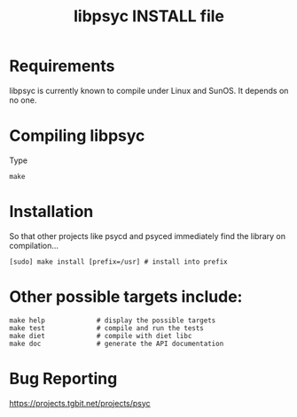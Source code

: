 #+TITLE: libpsyc INSTALL file
#+OPTIONS: toc:nil num:nil

* Requirements

libpsyc is currently known to compile under Linux and SunOS.
It depends on no one.

* Compiling libpsyc

Type
: make

* Installation

So that other projects like psycd and psyced immediately
find the library on compilation...

: [sudo] make install [prefix=/usr]	# install into prefix

* Other possible targets include:

: make help				# display the possible targets
: make test				# compile and run the tests
: make diet				# compile with diet libc
: make doc				# generate the API documentation
					# (will be put in the doc folder)

* Bug Reporting

https://projects.tgbit.net/projects/psyc

